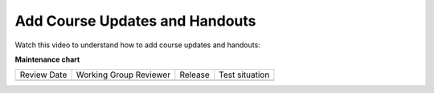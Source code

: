.. _Add Course Updates and Handouts:

################################
Add Course Updates and Handouts
################################

.. tags:: educator, how-to

Watch this video to understand how to add course updates and handouts:

.. youtube:: 3rPeuFR6UDI

.. seealso::
 

 :ref:`Adding Course Updates and Handouts` (reference)

 :ref:`Add a Course Update` (how-to)


**Maintenance chart**

+--------------+-------------------------------+----------------+--------------------------------+
| Review Date  | Working Group Reviewer        |   Release      |Test situation                  |
+--------------+-------------------------------+----------------+--------------------------------+
|              |                               |                |                                |
+--------------+-------------------------------+----------------+--------------------------------+
